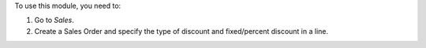To use this module, you need to:

#. Go to *Sales*.
#. Create a Sales Order and specify the type of discount and fixed/percent
   discount in a line.
